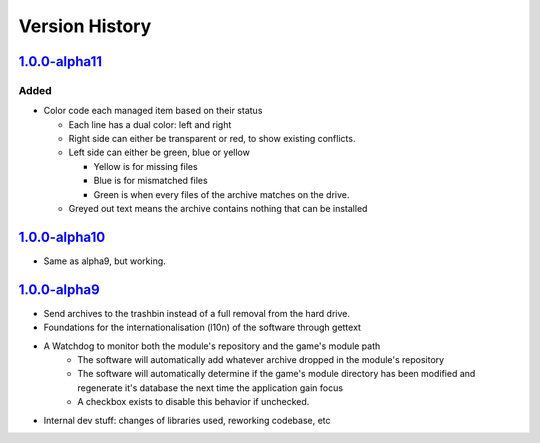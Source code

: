 ===============
Version History
===============

`1.0.0-alpha11`_
----------------
Added
~~~~~
* Color code each managed item based on their status

  * Each line has a dual color: left and right
  * Right side can either be transparent or red, to show existing conflicts.
  * Left side can either be green, blue or yellow

    * Yellow is for missing files
    * Blue is for mismatched files
    * Green is when every files of the archive matches on the drive.

  * Greyed out text means the archive contains nothing that can be installed

`1.0.0-alpha10`_
----------------

* Same as alpha9, but working.

`1.0.0-alpha9`_
---------------

* Send archives to the trashbin instead of a full removal from the hard drive.
* Foundations for the internationalisation (l10n) of the software through
  gettext
* A Watchdog to monitor both the module's repository and the game's module path
   * The software will automatically add whatever archive dropped in the
     module's repository
   * The software will automatically determine if the game's module directory
     has been modified and regenerate it's database the next time the
     application gain focus
   * A checkbox exists to disable this behavior if unchecked.
* Internal dev stuff: changes of libraries used, reworking codebase, etc


.. _`1.0.0-alpha11`: https://github.com/bicobus/qModManager/compare/v1.0.0-alpha10...master
.. _`1.0.0-alpha10`: https://github.com/bicobus/qModManager/compare/v1.0.0-alpha9...v1.0.0-alpha10
.. _`1.0.0-alpha9`: https://github.com/bicobus/qModManager/compare/v1.0.0-alpha8...v1.0.0-alpha9
